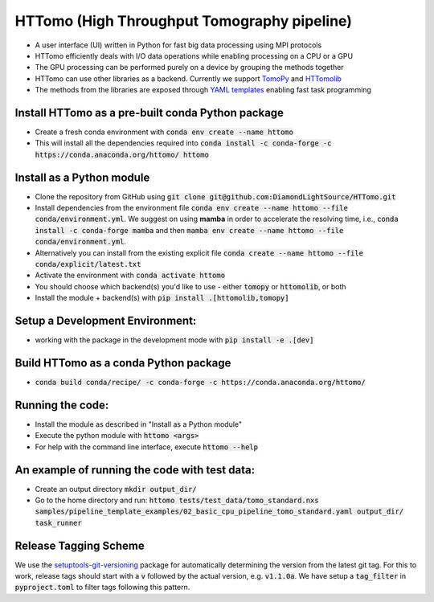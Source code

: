 HTTomo (High Throughput Tomography pipeline)
******************************************

* A user interface (UI) written in Python for fast big data processing using MPI protocols
* HTTomo efficiently deals with I/O data operations while enabling processing on a CPU or a GPU
* The GPU processing can be performed purely on a device by grouping the methods together
* HTTomo can use other libraries as a backend. Currently we support `TomoPy <https://tomopy.readthedocs.io>`_ and `HTTomolib <https://github.com/DiamondLightSource/httomolib>`_
* The methods from the libraries are exposed through `YAML templates <https://github.com/DiamondLightSource/httomo/tree/main/templates>`_ enabling fast task programming

Install HTTomo as a pre-built conda Python package
==========================
* Create a fresh conda environment with :code:`conda env create --name httomo`
* This will install all the dependencies required into :code:`conda install -c conda-forge -c https://conda.anaconda.org/httomo/ httomo`

Install as a Python module
==========================
* Clone the repository from GitHub using :code:`git clone git@github.com:DiamondLightSource/HTTomo.git`
* Install dependencies from the environment file :code:`conda env create --name httomo --file conda/environment.yml`. We suggest on using **mamba** in order to accelerate the resolving time, i.e., :code:`conda install -c conda-forge mamba` and then :code:`mamba env create --name httomo --file conda/environment.yml`.
* Alternatively you can install from the existing explicit file :code:`conda create --name httomo --file conda/explicit/latest.txt`
* Activate the environment with :code:`conda activate httomo`
* You should choose which backend(s) you'd like to use - either :code:`tomopy` or :code:`httomolib`, or both
* Install the module + backend(s) with :code:`pip install .[httomolib,tomopy]`

Setup a Development Environment:
================================
* working with the package in the development mode with :code:`pip install -e .[dev]`

Build HTTomo as a conda Python package
==========================
* :code:`conda build conda/recipe/ -c conda-forge -c https://conda.anaconda.org/httomo/`

Running the code:
=================

* Install the module as described in "Install as a Python module"
* Execute the python module with :code:`httomo <args>`
* For help with the command line interface, execute :code:`httomo --help`

An example of running the code with test data:
=================

* Create an output directory :code:`mkdir output_dir/`
* Go to the home directory and run: :code:`httomo tests/test_data/tomo_standard.nxs samples/pipeline_template_examples/02_basic_cpu_pipeline_tomo_standard.yaml output_dir/ task_runner`

Release Tagging Scheme
======================

We use the `setuptools-git-versioning <https://setuptools-git-versioning.readthedocs.io/en/stable/index.html>`_ 
package for automatically determining the version from the latest git tag.
For this to work, release tags should start with a :code:`v` followed by the actual version,
e.g. :code:`v1.1.0a`.
We have setup a  :code:`tag_filter` in :code:`pyproject.toml` to filter tags following this pattern.